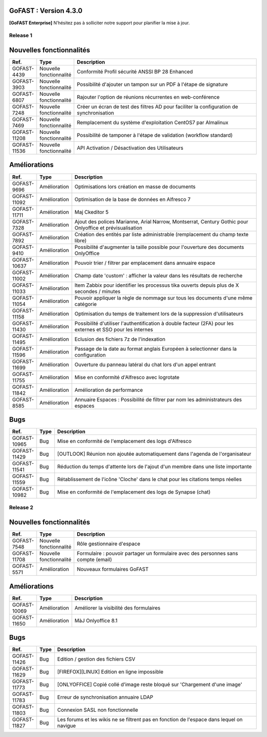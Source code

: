 GoFAST :  Version 4.3.0
********************************************

**[GoFAST Enterprise]** N’hésitez pas à solliciter notre support pour planifier la mise à jour.

Release 1 
---------

Nouvelles fonctionnalités 
*****************************

.. csv-table::
   :header: "Ref.","Type", "Description"
   :widths: 1000, 2000, 60000


    "GOFAST-4439","Nouvelle fonctionnalité","Conformité Profil sécurité ANSSI BP 28 Enhanced"
    "GOFAST-3903","Nouvelle fonctionnalité","Possibilité d'ajouter un tampon sur un PDF à l'étape de signature"
    "GOFAST-6807","Nouvelle fonctionnalité","Rajouter l'option de réunions récurrentes en web-conférence "
    "GOFAST-7248","Nouvelle fonctionnalité","Créer un écran de test des filtres AD pour faciliter la configuration de synchronisation "
    "GOFAST-7469","Nouvelle fonctionnalité","Remplacement du système d'exploitation CentOS7 par Almalinux"
    "GOFAST-11208","Nouvelle fonctionnalité","Possibilité de tamponer à l'étape de validation (workflow standard)"
    "GOFAST-11536","Nouvelle fonctionnalité","API Activation / Désactivation des Utilisateurs"

Améliorations 
******************************

.. csv-table::
   :header: "Ref.","Type", "Description"
   :widths: 1000, 2000, 60000

    "GOFAST-9696","Amélioration","Optimisations lors création en masse de documents"
    "GOFAST-11092","Amélioration","Optimisation de la base de données en Alfresco 7"
    "GOFAST-11711","Amélioration","Maj Ckeditor 5"
    "GOFAST-7328","Amélioration","Ajout des polices Marianne, Arial Narrow, Montserrat, Century Gothic pour Onlyoffice et prévisualisation"
    "GOFAST-7892","Amélioration","Création des entités par liste administrable (remplacement du champ texte libre)"
    "GOFAST-9410","Amélioration","Possibilité d'augmenter la taille possible pour l'ouverture des documents OnlyOffice"
    "GOFAST-10637","Amélioration","Pouvoir trier / filtrer par emplacement dans annuaire espace"
    "GOFAST-11002","Amélioration","Champ date 'custom' : afficher la valeur dans les résultats de recherche"
    "GOFAST-11033","Amélioration","Item Zabbix pour identifier les processus tika ouverts depuis plus de X secondes / minutes"
    "GOFAST-11054","Amélioration","Pouvoir appliquer la règle de nommage sur tous les documents d'une même catégorie"
    "GOFAST-11158","Amélioration","Optimisation du temps de traitement lors de la suppression d'utilisateurs"
    "GOFAST-11430","Amélioration","Possibilité d'utiliser l'authentification à double facteur (2FA) pour les externes et SSO pour les internes"
    "GOFAST-11495","Amélioration","Eclusion des fichiers 7z de l'indexation"
    "GOFAST-11596","Amélioration","Passage de la date au format anglais Européen à selectionner dans la configuration"
    "GOFAST-11699","Amélioration","Ouverture du panneau latéral du chat lors d'un appel entrant"
    "GOFAST-11755","Amélioration","Mise en conformité d'Alfresco avec logrotate"
    "GOFAST-11842","Amélioration","Amélioration de performance "
    "GOFAST-8585","Amélioration","Annuaire Espaces : Possibilité de filtrer par nom les administrateurs des espaces"

Bugs 
******************************
.. csv-table::
   :header: "Ref.","Type", "Description"
   :widths: 1000, 2000, 60000

    "GOFAST-10965","Bug","Mise en conformité de l'emplacement des logs d'Alfresco"
    "GOFAST-11429","Bug","[OUTLOOK] Réunion non ajoutée automatiquement dans l'agenda de l'organisateur"
    "GOFAST-11541","Bug","Réduction du temps d'attente lors de l'ajout d'un membre dans une liste importante"
    "GOFAST-11559","Bug","Rétablissement de l'icône 'Cloche' dans le chat pour les citations temps réelles"
    "GOFAST-10982","Bug","Mise en conformité de l'emplacement des logs de Synapse (chat)"

Release 2
-----------

Nouvelles fonctionnalités 
*****************************
.. csv-table::
   :header: "Ref.","Type", "Description"
   :widths: 1000, 2000, 60000

    "GOFAST-7548","Nouvelle fonctionnalité","Rôle gestionnaire d'espace"
    "GOFAST-11708","Nouvelle fonctionnalité","Formulaire : pouvoir partager un formulaire avec des personnes sans compte (email)"
    "GOFAST-5571","Amélioration ","Nouveaux formulaires GoFAST"

Améliorations 
******************************
.. csv-table::
   :header: "Ref.","Type", "Description"
   :widths: 1000, 2000, 60000

    "GOFAST-10069","Amélioration ","Améliorer la visibilité des formulaires"
    "GOFAST-11650","Amélioration ","MàJ Onlyoffice 8.1"

Bugs 
******************************

.. csv-table::
   :header: "Ref.","Type", "Description"
   :widths: 1000, 2000, 60000

    "GOFAST-11426","Bug","Edition / gestion des fichiers CSV"
    "GOFAST-11629","Bug","[FIREFOX][LINUX] Edition en ligne impossible"
    "GOFAST-11773","Bug","[ONLYOFFICE] Copié collé d'image reste bloqué sur 'Chargement d'une image'"
    "GOFAST-11783","Bug","Erreur de synchronisation annuaire LDAP"
    "GOFAST-11803","Bug","Connexion SASL non fonctionnelle"
    "GOFAST-11827","Bug","Les forums et les wikis ne se filtrent pas en fonction de l'espace dans lequel on navigue"



